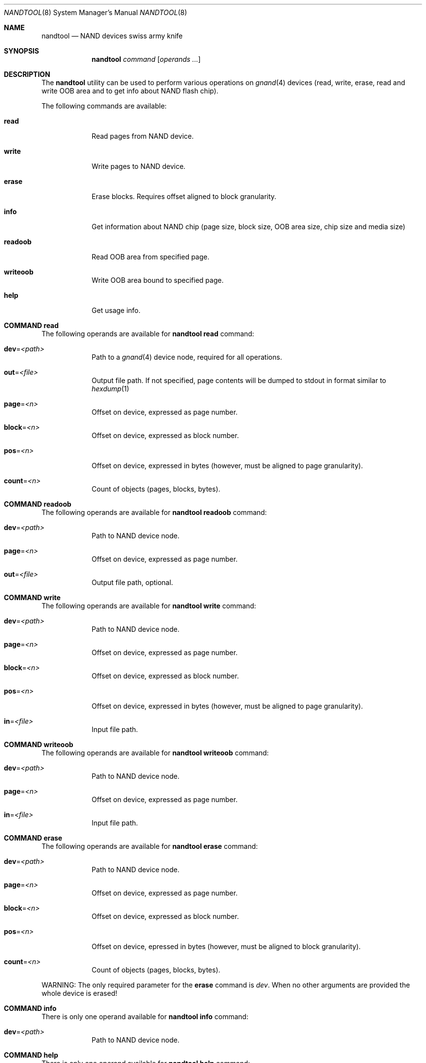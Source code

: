 .\" Copyright (c) 2010 Semihalf
.\" All rights reserved.
.\"
.\" Redistribution and use in source and binary forms, with or without
.\" modification, are permitted provided that the following conditions
.\" are met:
.\" 1. Redistributions of source code must retain the above copyright
.\"    notice, this list of conditions and the following disclaimer.
.\" 2. Redistributions in binary form must reproduce the above copyright
.\"    notice, this list of conditions and the following disclaimer in the
.\"    documentation and/or other materials provided with the distribution.
.\"
.\" THIS SOFTWARE IS PROVIDED BY THE AUTHOR AND CONTRIBUTORS ``AS IS'' AND
.\" ANY EXPRESS OR IMPLIED WARRANTIES, INCLUDING, BUT NOT LIMITED TO, THE
.\" IMPLIED WARRANTIES OF MERCHANTABILITY AND FITNESS FOR A PARTICULAR PURPOSE
.\" ARE DISCLAIMED.  IN NO EVENT SHALL THE AUTHOR OR CONTRIBUTORS BE LIABLE
.\" FOR ANY DIRECT, INDIRECT, INCIDENTAL, SPECIAL, EXEMPLARY, OR CONSEQUENTIAL
.\" DAMAGES (INCLUDING, BUT NOT LIMITED TO, PROCUREMENT OF SUBSTITUTE GOODS
.\" OR SERVICES; LOSS OF USE, DATA, OR PROFITS; OR BUSINESS INTERRUPTION)
.\" HOWEVER CAUSED AND ON ANY THEORY OF LIABILITY, WHETHER IN CONTRACT, STRICT
.\" LIABILITY, OR TORT (INCLUDING NEGLIGENCE OR OTHERWISE) ARISING IN ANY WAY
.\" OUT OF THE USE OF THIS SOFTWARE, EVEN IF ADVISED OF THE POSSIBILITY OF
.\" SUCH DAMAGE.
.\"
.\" $FreeBSD$
.\"
.Dd April 10, 2012
.Dt NANDTOOL 8
.Os
.Sh NAME
.Nm nandtool
.Nd NAND devices swiss army knife
.Sh SYNOPSIS
.Nm
.Ar command
.Op Ar operands ...
.Sh DESCRIPTION
The
.Nm
utility can be used to perform various operations on
.Xr gnand 4
devices (read, write, erase,
read and write OOB area and to get info about NAND flash chip).
.Pp
The following commands are available:
.Bl -tag -width ".Cm of Ns = Ns Ar file"
.It Cm read Ns
Read pages from NAND device.
.It Cm write Ns
Write pages to NAND device.
.It Cm erase Ns
Erase blocks.
Requires offset aligned to block granularity.
.It Cm info Ns
Get information about NAND chip (page size, block size, OOB area size, chip size
and media size)
.It Cm readoob Ns
Read OOB area from specified page.
.It Cm writeoob Ns
Write OOB area bound to specified page.
.It Cm help Ns
Get usage info.
.El
.Sh COMMAND read
The following operands are available for
.Nm
.Cm read
command:
.Bl -tag -width ".Cm of Ns = Ns Ar file"
.It Cm dev Ns = Ns Ar <path>
Path to a
.Xr gnand 4
device node, required for all operations.
.It Cm out Ns = Ns Ar <file>
Output file path. If not specified, page contents
will be dumped to stdout in format similar to
.Xr hexdump 1
.It Cm page Ns = Ns Ar <n>
Offset on device, expressed as page number.
.It Cm block Ns = Ns Ar <n>
Offset on device, expressed as block number.
.It Cm pos Ns = Ns Ar <n>
Offset on device, expressed in bytes (however, must be aligned
to page granularity).
.It Cm count Ns = Ns Ar <n>
Count of objects (pages, blocks, bytes).
.El
.Sh COMMAND readoob
The following operands are available for
.Nm
.Cm readoob
command:
.Bl -tag -width ".Cm of Ns = Ns Ar file"
.It Cm dev Ns = Ns Ar <path>
Path to NAND device node.
.It Cm page Ns = Ns Ar <n>
Offset on device, expressed as page number.
.It Cm out Ns = Ns Ar <file>
Output file path, optional.
.El
.Sh COMMAND write
The following operands are available for
.Nm
.Cm write
command:
.Bl -tag -width ".Cm of Ns = Ns Ar file"
.It Cm dev Ns = Ns Ar <path>
Path to NAND device node.
.It Cm page Ns = Ns Ar <n>
Offset on device, expressed as page number.
.It Cm block Ns = Ns Ar <n>
Offset on device, expressed as block number.
.It Cm pos Ns = Ns Ar <n>
Offset on device, expressed in bytes (however, must be aligned
to page granularity).
.It Cm in Ns = Ns Ar <file>
Input file path.
.El
.Sh COMMAND writeoob
The following operands are available for
.Nm
.Cm writeoob
command:
.Bl -tag -width ".Cm of Ns = Ns Ar file"
.It Cm dev Ns = Ns Ar <path>
Path to NAND device node.
.It Cm page Ns = Ns Ar <n>
Offset on device, expressed as page number.
.It Cm in Ns = Ns Ar <file>
Input file path.
.El
.Sh COMMAND erase
The following operands are available for
.Nm
.Cm erase
command:
.Bl -tag -width ".Cm of Ns = Ns Ar file"
.It Cm dev Ns = Ns Ar <path>
Path to NAND device node.
.It Cm page Ns = Ns Ar <n>
Offset on device, expressed as page number.
.It Cm block Ns = Ns Ar <n>
Offset on device, expressed as block number.
.It Cm pos Ns = Ns Ar <n>
Offset on device, epressed in bytes (however, must be aligned
to block granularity).
.It Cm count Ns = Ns Ar <n>
Count of objects (pages, blocks, bytes).
.El
.Pp
WARNING: The only required parameter for the \fBerase\fP command is
.Ar dev .
When no other arguments are provided the whole device is erased!
.Sh COMMAND info
There is only one operand available for
.Nm
.Cm info
command:
.Bl -tag -width ".Cm of Ns = Ns Ar file"
.It Cm dev Ns = Ns Ar <path>
Path to NAND device node.
.El
.Sh COMMAND help
There is only one operand available for
.Nm
.Cm help
command:
.Bl -tag -width ".Cm of Ns = Ns Ar file"
.It Cm topic Ns = Ns Ar <name>
Help topic.
.El
.Sh EXIT STATUS
.Ex -std
If the supplied argument
.Ar dev
points to a device node other than gnand<num> or gnand.raw<num> both
.Nm
.Cm readoob
and
.Nm
.Cm writeoob
return error.
.Sh SEE ALSO
.Xr gnand 4
